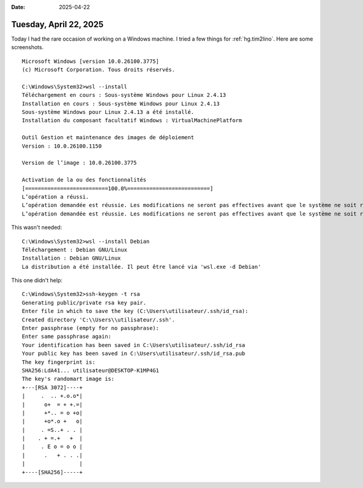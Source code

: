 :date: 2025-04-22

=======================
Tuesday, April 22, 2025
=======================

Today I had the rare occasion of working on a Windows machine. I tried a few
things for :ref:`hg.tim2lino`. Here are some screenshots.

::

  Microsoft Windows [version 10.0.26100.3775]
  (c) Microsoft Corporation. Tous droits réservés.

  C:\Windows\System32>wsl --install
  Téléchargement en cours : Sous-système Windows pour Linux 2.4.13
  Installation en cours : Sous-système Windows pour Linux 2.4.13
  Sous-système Windows pour Linux 2.4.13 a été installé.
  Installation du composant facultatif Windows : VirtualMachinePlatform

  Outil Gestion et maintenance des images de déploiement
  Version : 10.0.26100.1150

  Version de l’image : 10.0.26100.3775

  Activation de la ou des fonctionnalités
  [==========================100.0%==========================]
  L’opération a réussi.
  L’opération demandée est réussie. Les modifications ne seront pas effectives avant que le système ne soit réamorcé.
  L’opération demandée est réussie. Les modifications ne seront pas effectives avant que le système ne soit réamorcé.

This wasn't needed::

  C:\Windows\System32>wsl --install Debian
  Téléchargement : Debian GNU/Linux
  Installation : Debian GNU/Linux
  La distribution a été installée. Il peut être lancé via 'wsl.exe -d Debian'





This one didn't help::

  C:\Windows\System32>ssh-keygen -t rsa
  Generating public/private rsa key pair.
  Enter file in which to save the key (C:\Users\utilisateur/.ssh/id_rsa):
  Created directory 'C:\\Users\\utilisateur/.ssh'.
  Enter passphrase (empty for no passphrase):
  Enter same passphrase again:
  Your identification has been saved in C:\Users\utilisateur/.ssh/id_rsa
  Your public key has been saved in C:\Users\utilisateur/.ssh/id_rsa.pub
  The key fingerprint is:
  SHA256:LdA41... utilisateur@DESKTOP-K1MP4G1
  The key's randomart image is:
  +---[RSA 3072]----+
  |     .  .. +.o.o*|
  |      o+  = + +.=|
  |      +*.. = o +o|
  |      +o*.o +   o|
  |     . =S..+ . . |
  |    . + =.+   +  |
  |     . E o = o o |
  |      .   + . . .|
  |                 |
  +----[SHA256]-----+
